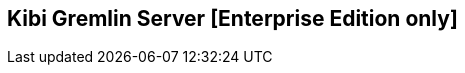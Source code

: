 [[kibi_gremlin_server]]
== Kibi Gremlin Server [Enterprise Edition only]

ifeval::["{enterprise_enabled}" == "false"]
  NOTE: Documentation for Kibi Gremlin Server is available only in Kibi Enterprise Edition.
endif::[]

ifeval::["{enterprise_enabled}" == "true"]

**Kibi Gremlin Server** component required by <<graph_browser,Kibi Graph Browser>> visualisation
is shipped pre-configured in Kibi Enterprise Edition.

The following Gremlin Server configuration is required in kibi.yml.

=== Configuration:

```yml
kibi_core:
  gremlin_server:
    url: http://127.0.0.1:8061
    path: /opt/gremlin_server/gremlin-es2-server-0.1.0.jar
```

=== Configuration with Shield:

```yml
kibi_core:
  gremlin_server:
    url: https://127.0.0.1:8061
    path: /opt/gremlin_server/gremlin-es2-server-0.1.0.jar
    # SSL configuration is mandatory when using shield
    ssl:
      key_store: '/opt/ca/gremlin.jks'
      key_store_password: 'password'
      # cacert.pem is required only if you use self-signed certificate
      ca: '/opt/ca/certs/cacert.pem'
```

The elasticsearch transport client user has to have the following shield role:

```yml
transport_client:
  cluster:
      - cluster:monitor/nodes/liveness
  indices:
    '*':
      privileges: indices:data/read/get, indices:data/read/mget, indices:data/read/search
```

NOTE: For detailed instructions on how to create the gremlin.jks and signed certificate,
please follow the https://www.elastic.co/guide/en/shield/2.2/ssl-tls.html[Shield documentation]
or contact us at mailto:info@siren.solutions[info@siren.solutions]


=== Log4J File Configuration Path:

**Log4J** configuration file is optional for the Gremlin server. If you want to use your own custom configuration, you can specify the path to your file with the `kibi_core.gremlin_server.log_conf_path` parameter inside your _kibi.yml_ file.
Here is an example of how to configure the _log4j.properties_ file for your Gremlin server:
```properties
# For the general syntax of property based configuration files see
# the documentation of org.apache.log4j.PropertyConfigurator.

# The root category uses two appenders: A1 and FILE.
# Both gather all log output starting with the priority INFO.
log4j.rootLogger=INFO, A1, FILE

log4j.appender.A1=org.apache.log4j.ConsoleAppender
log4j.appender.A1.layout=org.apache.log4j.PatternLayout
log4j.appender.A1.threshold=INFO
# Print the date in ISO 8601 format
log4j.appender.A1.layout.ConversionPattern=%d [%t] %-5p %c - %m%n

log4j.appender.FILE=org.apache.log4j.FileAppender
log4j.appender.FILE.append=true
log4j.appender.FILE.file=log/gremlin-server.log
log4j.appender.FILE.threshold=INFO
log4j.appender.FILE.layout=org.apache.log4j.PatternLayout
log4j.appender.FILE.layout.ConversionPattern=%-5p %c: %m%n


# Print only messages of level WARN or above in the package org.springframework
log4j.logger.org.springframework=WARN
```
endif::[]
